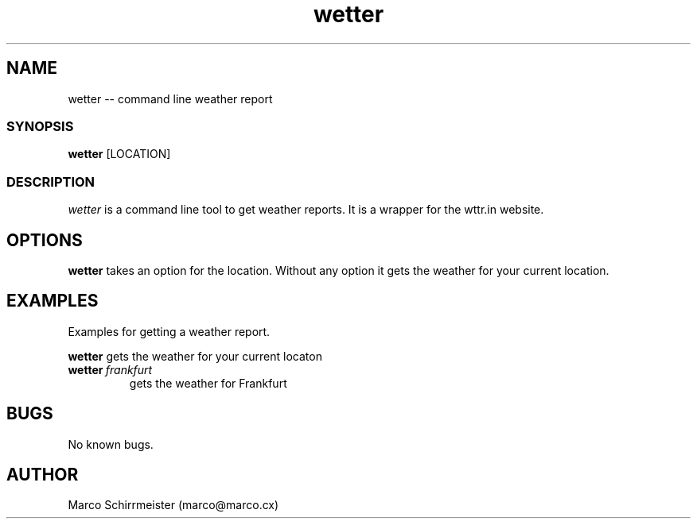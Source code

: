 .TH "wetter" 1 "Tue Nov 13 2018" "wetter 1.0.0" "fish" \" -*- nroff -*-
.ad l
.nh
.SH NAME
wetter -- command line weather report
.PP
.SS "SYNOPSIS"
.PP
.nf
\fBwetter\fP [LOCATION]
.fi
.PP
.SS "DESCRIPTION"
.I wetter
is a command line tool to get weather reports\&. It is a wrapper for the wttr.in website\&.
.SH OPTIONS
.B wetter
takes an option for the location. Without any option it gets the weather for your current location.
.SH EXAMPLES
.TP
Examples for getting a weather report.
.LP
.B wetter
gets the weather for your current locaton
.TP
.BI \fBwetter\fP \ frankfurt
gets the weather for Frankfurt
.SH BUGS
No known bugs.
.SH AUTHOR
Marco Schirrmeister (marco@marco.cx)